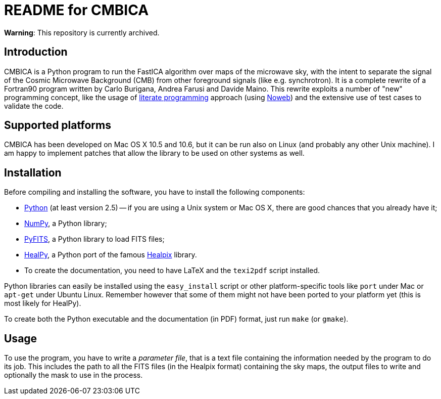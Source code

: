 README for CMBICA
=================

**Warning**: This repository is currently archived.

Introduction
------------
CMBICA is a Python program to run the FastICA algorithm over maps of the
microwave sky, with the intent to separate the signal of the Cosmic Microwave
Background (CMB) from other foreground signals (like e.g. synchrotron). It is a
complete rewrite of a Fortran90 program written by Carlo Burigana, Andrea
Farusi and Davide Maino. This rewrite exploits a number of "new" programming
concept, like the usage of http://www.literateprogramming.com/[literate
programming] approach (using http://www.cs.tufts.edu/~nr/noweb/[Noweb]) and the
extensive use of test cases to validate the code.

Supported platforms
-------------------

CMBICA has been developed on Mac OS X 10.5 and 10.6, but it can be run also
on Linux (and probably any other Unix machine). I am happy to implement patches
that allow the library to be used on other systems as well.

Installation
------------
Before compiling and installing the software, you have to install the following
components:

- http://www.python.org/[Python] (at least version 2.5) -- if you are using
  a Unix system or Mac OS X, there are good chances that you already have
  it;
- http://numpy.scipy.org/[NumPy], a Python library;
- http://www.stsci.edu/resources/software_hardware/pyfits[PyFITS], a Python
  library to load FITS files;
- http://code.google.com/p/healpy/[HealPy], a Python port of the famous
  http://healpix.jpl.nasa.gov/[Healpix] library.
- To create the documentation, you need to have LaTeX and the `texi2pdf` script
  installed.

Python libraries can easily be installed using the `easy_install` script or
other platform-specific tools like `port` under Mac or `apt-get` under Ubuntu
Linux. Remember however that some of them might not have been ported to your
platform yet (this is most likely for HealPy).

To create both the Python executable and the documentation (in PDF) format,
just run `make` (or `gmake`).

Usage
-----
To use the program, you have to write a _parameter file_, that is a text file
containing the information needed by the program to do its job. This includes
the path to all the FITS files (in the Healpix format) containing the sky maps,
the output files to write and optionally the mask to use in the process.
